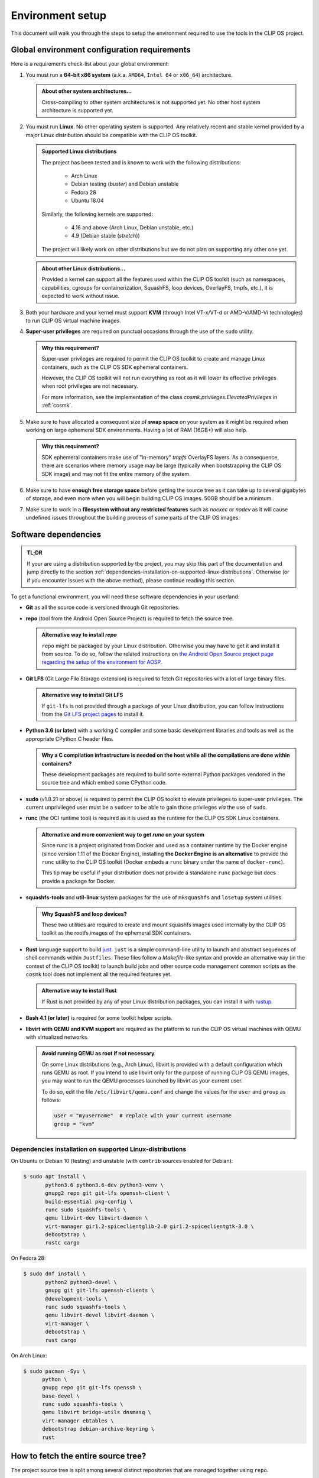 .. Copyright © 2018 ANSSI.
   CLIP OS is a trademark of the French Republic.
   Content licensed under the Open License version 2.0 as published by Etalab
   (French task force for Open Data).

.. _setup:

Environment setup
=================

This document will walk you through the steps to setup the environment required
to use the tools in the CLIP OS project.

Global environment configuration requirements
---------------------------------------------

Here is a requirements check-list about your global environment:

1. You must run a **64-bit x86 system** (a.k.a. ``AMD64``, ``Intel 64`` or
   ``x86_64``) architecture.

   .. admonition:: About other system architectures...
      :class: tip

      Cross-compiling to other system architectures is not supported yet. No
      other host system architecture is supported yet.

2. You must run **Linux**. No other operating system is supported. Any
   relatively recent and stable kernel provided by a major Linux distribution
   should be compatible with the CLIP OS toolkit.

   .. admonition:: Supported Linux distributions
      :class: note

      The project has been tested and is known to work with the following
      distributions:

        * Arch Linux
        * Debian testing (*buster*) and Debian unstable
        * Fedora 28
        * Ubuntu 18.04

      Similarly, the following kernels are supported:

        * 4.16 and above (Arch Linux, Debian unstable, etc.)
        * 4.9 (Debian stable (*stretch*))

      The project will likely work on other distributions but we do not plan on
      supporting any other one yet.

   .. admonition:: About other Linux distributions...
      :class: tip

      Provided a kernel can support all the features used within the CLIP OS
      toolkit (such as namespaces, capabilities, cgroups for containerization,
      SquashFS, loop devices, OverlayFS, tmpfs, etc.), it is expected to work
      without issue.

3. Both your hardware and your kernel must support **KVM** (through Intel
   VT-x/VT-d or AMD-V/AMD-Vi technologies) to run CLIP OS virtual machine
   images.

4. **Super-user privileges** are required on punctual occasions through the use
   of the ``sudo`` utility.

   .. admonition:: Why this requirement?
      :class: tip

      Super-user privileges are required to permit the CLIP OS toolkit to
      create and manage Linux containers, such as the CLIP OS SDK ephemeral
      containers.

      However, the CLIP OS toolkit will not run everything as root as it will
      lower its effective privileges when root privileges are not necessary.

      For more information, see the implementation of the class
      `cosmk.privileges.ElevatedPrivileges` in :ref:`cosmk`.

5. Make sure to have allocated a consequent size of **swap space** on your
   system as it might be required when working on large ephemeral SDK
   environments. Having a lot of RAM (16GB+) will also help.

   .. admonition:: Why this requirement?
      :class: tip

      SDK ephemeral containers make use of "in-memory" *tmpfs* OverlayFS
      layers. As a consequence, there are scenarios where memory usage may be
      large (typically when bootstrapping the CLIP OS SDK image) and may not
      fit the entire memory of the system.

6. Make sure to have **enough free storage space** before getting the source
   tree as it can take up to several gigabytes of storage, and even more when
   you will begin building CLIP OS images. 50GB should be a minimum.

7. Make sure to work in a **filesystem without any restricted features** such
   as `noexec` or `nodev` as it will cause undefined issues throughout the
   building process of some parts of the CLIP OS images.


Software dependencies
---------------------

.. admonition:: TL;DR
   :class: tip

   If your are using a distribution supported by the project, you may skip this
   part of the documentation and jump directly to the section
   :ref:`dependencies-installation-on-supported-linux-distributions`.
   Otherwise (or if you encounter issues with the above method), please
   continue reading this section.

To get a functional environment, you will need these software dependencies in
your userland:

- **Git** as all the source code is versioned through Git repositories.

- **repo** (tool from the Android Open Source Project) is required to fetch
  the source tree.

  .. admonition:: Alternative way to install *repo*
     :class: note

     ``repo`` might be packaged by your Linux distribution. Otherwise you may
     have to get it and install it from source. To do so, follow the related
     instructions on `the Android Open Source project page regarding the setup
     of the environment for AOSP
     <https://source.android.com/setup/build/downloading#installing-repo>`_.

- **Git LFS** (Git Large File Storage extension) is required to fetch Git
  repositories with a lot of large binary files.

  .. admonition:: Alternative way to install Git LFS
     :class: note

     If ``git-lfs`` is not provided through a package of your Linux
     distribution, you can follow instructions from the `Git LFS project pages
     <https://github.com/git-lfs/git-lfs/wiki/Installation>`_ to install it.

- **Python 3.6 (or later)** with a working C compiler and some basic
  development libraries and tools as well as the appropriate CPython C header
  files.

  .. admonition:: Why a C compilation infrastructure is needed on the host
                  while all the compilations are done within containers?
     :class: note

     These development packages are required to build some external Python
     packages vendored in the source tree and which embed some CPython code.

- **sudo** (v1.8.21 or above) is required to permit the CLIP OS toolkit to
  elevate privileges to super-user privileges. The current unprivileged user
  must be a ``sudoer`` to be able to gain those privileges *via* the use of
  ``sudo``.

- **runc** (the OCI runtime tool) is required as it is used as the runtime
  for the CLIP OS SDK Linux containers.

  .. admonition:: Alternative and more convenient way to get *runc* on your
                  system
     :class: tip

     Since *runc* is a project originated from Docker and used as a container
     runtime by the Docker engine (since version 1.11 of the Docker Engine),
     installing **the Docker Engine is an alternative** to provide the ``runc``
     utility to the CLIP OS toolkit (Docker embeds a ``runc`` binary under the
     name of ``docker-runc``).

     This tip may be useful if your distribution does not provide a standalone
     ``runc`` package but does provide a package for Docker.

- **squashfs-tools** and **util-linux** system packages for the use of
  ``mksquashfs`` and ``losetup`` system utilities.

  .. admonition:: Why SquashFS and loop devices?
     :class: note

     These two utilities are required to create and mount squashfs images used
     internally by the CLIP OS toolkit as the rootfs images of the ephemeral
     SDK containers.

- **Rust** language support to build `just <https://github.com/casey/just>`_.
  ``just`` is a simple command-line utility to launch and abstract sequences of
  shell commands within ``Justfiles``. These files follow a *Makefile*-like
  syntax and provide an alternative way (in the context of the CLIP OS toolkit)
  to launch build jobs and other source code management common scripts as the
  ``cosmk`` tool does not implement all the required features yet.

  .. admonition:: Alternative way to install Rust
     :class: note

     If Rust is not provided by any of your Linux distribution packages, you
     can install it with `rustup <https://rustup.rs/>`_.

- **Bash 4.1 (or later)** is required for some toolkit helper scripts.

- **libvirt with QEMU and KVM support** are required as the platform to run the
  CLIP OS virtual machines with QEMU with virtualized networks.

  .. admonition:: Avoid running QEMU as root if not necessary
     :class: tip

     On some Linux distributions (e.g., Arch Linux), libvirt is provided with a
     default configuration which runs QEMU as root. If you intend to use
     libvirt only for the purpose of running CLIP OS QEMU images, you may want
     to run the QEMU processes launched by libvirt as your current user.

     To do so, edit the file ``/etc/libvirt/qemu.conf`` and change the values
     for the ``user`` and ``group`` as follows:

     .. code-block:: guess

        user = "myusername"  # replace with your current username
        group = "kvm"

.. _dependencies-installation-on-supported-linux-distributions:

Dependencies installation on supported Linux-distributions
~~~~~~~~~~~~~~~~~~~~~~~~~~~~~~~~~~~~~~~~~~~~~~~~~~~~~~~~~~

On Ubuntu or Debian 10 (testing) and unstable (with ``contrib`` sources enabled
for Debian):

.. code-block:: shell-session

   $ sudo apt install \
          python3.6 python3.6-dev python3-venv \
          gnupg2 repo git git-lfs openssh-client \
          build-essential pkg-config \
          runc sudo squashfs-tools \
          qemu libvirt-dev libvirt-daemon \
          virt-manager gir1.2-spiceclientglib-2.0 gir1.2-spiceclientgtk-3.0 \
          debootstrap \
          rustc cargo

On Fedora 28:

.. code-block:: shell-session

   $ sudo dnf install \
          python2 python3-devel \
          gnupg git git-lfs openssh-clients \
          @development-tools \
          runc sudo squashfs-tools \
          qemu libvirt-devel libvirt-daemon \
          virt-manager \
          debootstrap \
          rust cargo

On Arch Linux:

.. code-block:: shell-session

   $ sudo pacman -Syu \
         python \
         gnupg repo git git-lfs openssh \
         base-devel \
         runc sudo squashfs-tools \
         qemu libvirt bridge-utils dnsmasq \
         virt-manager ebtables \
         debootstrap debian-archive-keyring \
         rust


How to fetch the entire source tree?
------------------------------------

The project source tree is split among several distinct repositories that are
managed together using ``repo``.

.. admonition:: Make sure the Git LFS filters are enabled
   :class: important

   **Please ensure to have installed the Git LFS filters hooks for Git** either
   globally on your system (changes will be made in ``/etc/gitconfig``) with
   the following command:

   .. code-block:: shell-session

      $ sudo git-lfs install --system --skip-repo

   or only for your current user (changes will be made in ``~/.gitconfig``):

   .. code-block:: shell-session

      $ git-lfs install --skip-repo

   This step is required to be done before synchronizing the whole CLIP OS
   source tree and allows to automatically download the files stored within the
   Git LFS server when ``repo`` checks out the Git LFS-backed repositories of
   the source tree.

.. admonition:: Watch out for unusual *umask* values!
   :class: error

   Due to the fact that we bind-mount the source tree within SDK containers,
   **please ensure to fetch and synchronize the entire source tree with a umask
   value keeping permissions to read files and traverse directories**
   (recommended *umask* value ``0022``).

   Failure to do so may lead to undefined issues when using the CLIP OS toolkit
   as all the file modes of this source tree are left unchanged when they are
   exposed within SDK containers. As a consequence, some unprivileged programs
   running in these containers might encounter a "Permission denied" error when
   trying to read files whose mode deny access for "others".

Then to get the entire source tree:

.. code-block:: shell-session

   $ mkdir clipos
   $ cd clipos
   $ umask 0022
   $ git lfs install --skip-repo
   $ repo init -u https://github.com/CLIPOS/manifest
   $ repo sync

This may take some time (several minutes at least, but this depends on your
network bandwidth) as several Git repositories need to be cloned, including
large Git repositories holding lots of contents and history, such as the Linux
kernel (``src/external/linux/``) or the Gentoo Portage tree
(``src/portage/gentoo/``).

.. admonition:: Quicker synchronization
   :class: tip

   If you are certain to have set everything up correctly and if you are not
   intreseted in the output of the ``repo sync`` command, you can instruct
   *repo* to synchronize all the sub-repositories concurrently by using
   multiple Git processes:

   .. code-block:: shell-session

      $ repo sync -j4

   This should be significantly faster than the method above but the output of
   the Git cloning processes might be interlaced and not easily readable.

At this point, you should have successfully set up your environment and
fetched the whole source tree of the CLIP OS project.

.. admonition:: In case you forgot to install the Git LFS filters *before*
                synchronizing the whole source tree
   :class: note

   If you forgot to setup the Git LFS filter before running ``repo sync``, you
   can still download the missing contents of the files backed by Git LFS (and
   therefore fix your current source tree checkout) by running this command:

   .. code-block:: shell-session

      $ repo forall -c 'git lfs install && git lfs pull'

Congratulations, you are now ready to launch a :ref:`build of a CLIP OS image
<build>`.

.. vim: set tw=79 ts=2 sts=2 sw=2 et:
